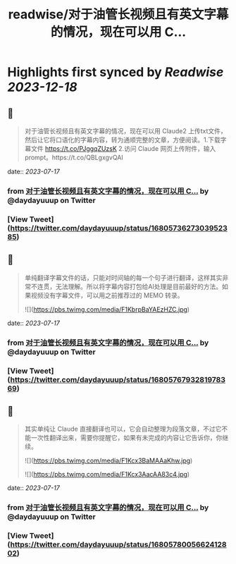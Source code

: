 :PROPERTIES:
:title: readwise/对于油管长视频且有英文字幕的情况，现在可以用 C...
:END:

:PROPERTIES:
:author: [[daydayuuup on Twitter]]
:full-title: "对于油管长视频且有英文字幕的情况，现在可以用 C..."
:category: [[tweets]]
:url: https://twitter.com/daydayuuup/status/1680573627303952385
:image-url: https://pbs.twimg.com/profile_images/1708716174207557632/ss_G7Y4U.jpg
:END:

* Highlights first synced by [[Readwise]] [[2023-12-18]]
** 📌
#+BEGIN_QUOTE
对于油管长视频且有英文字幕的情况，现在可以用 Claude2 上传txt文件，然后让它将口语化的字幕内容，转为通顺完整的文章，方便阅读。1.下载字幕文件 https://t.co/PJggqZUzsK 2.访问 Claude 网页上传附件，输入prompt。https://t.co/QBLgxgvQAI 
#+END_QUOTE
    date:: [[2023-07-17]]
*** from _对于油管长视频且有英文字幕的情况，现在可以用 C..._ by @daydayuuup on Twitter
*** [View Tweet](https://twitter.com/daydayuuup/status/1680573627303952385)
** 📌
#+BEGIN_QUOTE
单纯翻译字幕文件的话，只能对时间轴的每一个句子进行翻译，这样其实非常不连贯，无法理解。所以将字幕内容打包给AI处理是目前最好的方法。如果视频没有字幕文件，可以用之前推荐过的 MEMO 转录。 

![](https://pbs.twimg.com/media/F1KbrpBaYAEzHZC.jpg) 
#+END_QUOTE
    date:: [[2023-07-17]]
*** from _对于油管长视频且有英文字幕的情况，现在可以用 C..._ by @daydayuuup on Twitter
*** [View Tweet](https://twitter.com/daydayuuup/status/1680576793281978369)
** 📌
#+BEGIN_QUOTE
其实单纯让 Claude 直接翻译也可以，它会自动整理为段落文章，不过它不能一次性翻译出来，需要你提醒它，如果有未完成的内容让它告诉你，你继续。 

![](https://pbs.twimg.com/media/F1Kcx3BaMAAaKhw.jpg) 

![](https://pbs.twimg.com/media/F1Kcx3AacAA83c4.jpg) 
#+END_QUOTE
    date:: [[2023-07-17]]
*** from _对于油管长视频且有英文字幕的情况，现在可以用 C..._ by @daydayuuup on Twitter
*** [View Tweet](https://twitter.com/daydayuuup/status/1680578005662412802)
